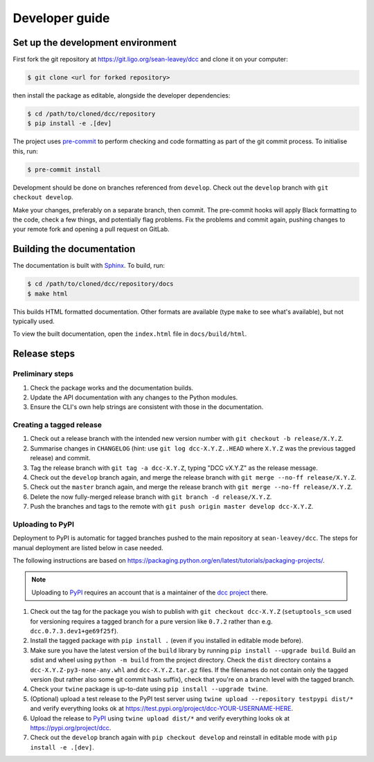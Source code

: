 Developer guide
===============

Set up the development environment
----------------------------------

First fork the git repository at https://git.ligo.org/sean-leavey/dcc and clone it on
your computer:

.. code-block:: text

    $ git clone <url for forked repository>

then install the package as editable, alongside the developer dependencies:

.. code-block:: text

    $ cd /path/to/cloned/dcc/repository
    $ pip install -e .[dev]

The project uses `pre-commit <https://pre-commit.com/>`__ to perform checking and code
formatting as part of the git commit process. To initialise this, run:

.. code-block:: text

    $ pre-commit install

Development should be done on branches referenced from ``develop``. Check out the
``develop`` branch with ``git checkout develop``.

Make your changes, preferably on a separate branch, then commit. The pre-commit hooks
will apply Black formatting to the code, check a few things, and potentially flag
problems. Fix the problems and commit again, pushing changes to your remote fork and
opening a pull request on GitLab.

Building the documentation
--------------------------

The documentation is built with `Sphinx <https://www.sphinx-doc.org/>`__. To build, run:

.. code-block:: text

    $ cd /path/to/cloned/dcc/repository/docs
    $ make html

This builds HTML formatted documentation. Other formats are available (type ``make`` to
see what's available), but not typically used.

To view the built documentation, open the ``index.html`` file in ``docs/build/html``.

Release steps
-------------

Preliminary steps
~~~~~~~~~~~~~~~~~

#. Check the package works and the documentation builds.
#. Update the API documentation with any changes to the Python modules.
#. Ensure the CLI's own help strings are consistent with those in the documentation.

Creating a tagged release
~~~~~~~~~~~~~~~~~~~~~~~~~

#. Check out a release branch with the intended new version number with ``git checkout
   -b release/X.Y.Z``.
#. Summarise changes in ``CHANGELOG`` (hint: use ``git log dcc-X.Y.Z..HEAD`` where
   ``X.Y.Z`` was the previous tagged release) and commit.
#. Tag the release branch with ``git tag -a dcc-X.Y.Z``, typing "DCC vX.Y.Z" as the
   release message.
#. Check out the ``develop`` branch again, and merge the release branch with ``git merge
   --no-ff release/X.Y.Z``.
#. Check out the ``master`` branch again, and merge the release branch with ``git merge
   --no-ff release/X.Y.Z``.
#. Delete the now fully-merged release branch with ``git branch -d release/X.Y.Z``.
#. Push the branches and tags to the remote with ``git push origin master develop
   dcc-X.Y.Z``.

Uploading to PyPI
~~~~~~~~~~~~~~~~~

Deployment to PyPI is automatic for tagged branches pushed to the main repository at
``sean-leavey/dcc``. The steps for manual deployment are listed below in case needed.

The following instructions are based on
https://packaging.python.org/en/latest/tutorials/packaging-projects/.

.. note::

    Uploading to `PyPI <https://pypi.org/>`__ requires an account that is a maintainer
    of the `dcc project <https://pypi.org/project/dcc>`__ there.

#. Check out the tag for the package you wish to publish with ``git checkout
   dcc-X.Y.Z`` (``setuptools_scm`` used for versioning requires a tagged branch for a
   pure version like ``0.7.2`` rather than e.g. ``dcc.0.7.3.dev1+ge69f25f``).
#. Install the tagged package with ``pip install .`` (even if you installed in editable
   mode before).
#. Make sure you have the latest version of the ``build`` library by running ``pip
   install --upgrade build``. Build an sdist and wheel using ``python -m build`` from
   the project directory. Check the ``dist`` directory contains a
   ``dcc-X.Y.Z-py3-none-any.whl`` and ``dcc-X.Y.Z.tar.gz`` files. If the filenames do
   not contain only the tagged version (but rather also some git commit hash suffix),
   check that you're on a branch level with the tagged branch.
#. Check your ``twine`` package is up-to-date using ``pip install --upgrade twine``.
#. (Optional) upload a test release to the PyPI test server using ``twine upload
   --repository testpypi dist/*`` and verify everything looks ok at
   https://test.pypi.org/project/dcc-YOUR-USERNAME-HERE.
#. Upload the release to `PyPI <https://pypi.org/>`__ using ``twine upload dist/*`` and
   verify everything looks ok at https://pypi.org/project/dcc.
#. Check out the ``develop`` branch again with ``pip checkout develop`` and reinstall in
   editable mode with ``pip install -e .[dev]``.

